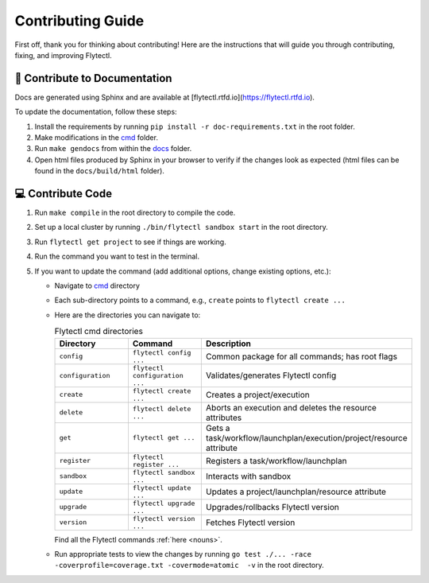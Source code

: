 ###########################
Contributing Guide
###########################

First off, thank you for thinking about contributing! 
Here are the instructions that will guide you through contributing, fixing, and improving Flytectl.

📝 Contribute to Documentation
==============================

Docs are generated using Sphinx and are available at [flytectl.rtfd.io](https://flytectl.rtfd.io).

To update the documentation, follow these steps:

1. Install the requirements by running ``pip install -r doc-requirements.txt`` in the root folder.
2. Make modifications in the `cmd <https://github.com/flyteorg/flyte/flytectl/tree/master/cmd>`__ folder.
3. Run ``make gendocs`` from within the `docs <https://github.com/flyteorg/flyte/flytectl/tree/master/docs>`__ folder.
4. Open html files produced by Sphinx in your browser to verify if the changes look as expected (html files can be found in the ``docs/build/html`` folder).

💻 Contribute Code
==================

1. Run ``make compile`` in the root directory to compile the code.
2. Set up a local cluster by running ``./bin/flytectl sandbox start`` in the root directory.
3. Run ``flytectl get project`` to see if things are working.
4. Run the command you want to test in the terminal.
5. If you want to update the command (add additional options, change existing options, etc.):

   * Navigate to `cmd <https://github.com/flyteorg/flyte/flytectl/tree/master/cmd>`__ directory
   * Each sub-directory points to a command, e.g., ``create`` points to ``flytectl create ...``
   * Here are the directories you can navigate to:

     .. list-table:: Flytectl cmd directories
        :widths: 25 25 50
        :header-rows: 1

        * - Directory
          - Command
          - Description
        * - ``config``
          - ``flytectl config ...``
          - Common package for all commands; has root flags
        * - ``configuration``
          - ``flytectl configuration ...``
          - Validates/generates Flytectl config
        * - ``create``
          - ``flytectl create ...``
          - Creates a project/execution
        * - ``delete``
          - ``flytectl delete ...``
          - Aborts an execution and deletes the resource attributes
        * - ``get``
          - ``flytectl get ...``
          - Gets a task/workflow/launchplan/execution/project/resource attribute
        * - ``register``
          - ``flytectl register ...``
          - Registers a task/workflow/launchplan
        * - ``sandbox``
          - ``flytectl sandbox ...``
          - Interacts with sandbox
        * - ``update``
          - ``flytectl update ...``
          - Updates a project/launchplan/resource attribute
        * - ``upgrade``
          - ``flytectl upgrade ...``
          - Upgrades/rollbacks Flytectl version
        * - ``version``
          - ``flytectl version ...``
          - Fetches Flytectl version

     Find all the Flytectl commands :ref:`here <nouns>`.
   * Run appropriate tests to view the changes by running ``go test ./... -race -coverprofile=coverage.txt -covermode=atomic  -v`` in the root directory.

